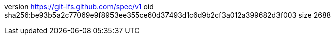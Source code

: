version https://git-lfs.github.com/spec/v1
oid sha256:be93b5a2c77069e9f8953ee355ce60d37493d1c6d9b2cf3a012a399682d3f003
size 2688
